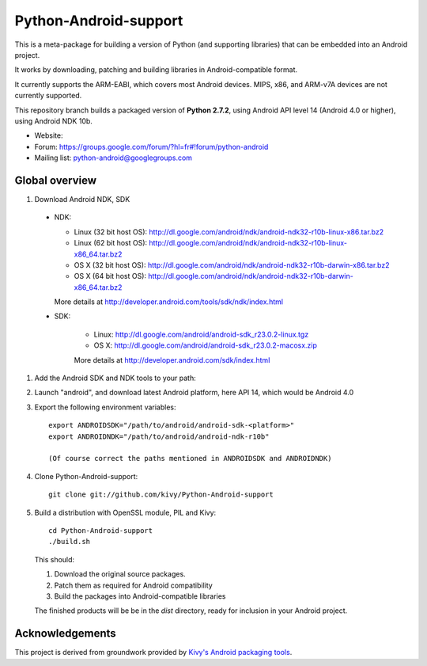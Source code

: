 Python-Android-support
======================

This is a meta-package for building a version of Python (and supporting libraries)
that can be embedded into an Android project.

It works by downloading, patching and building libraries in Android-compatible
format.

It currently supports the ARM-EABI, which covers most Android devices. MIPS, x86,
and ARM-v7A devices are not currently supported.

This repository branch builds a packaged version of **Python 2.7.2**, using
Android API level 14 (Android 4.0 or higher), using Android NDK 10b.

- Website:
- Forum: https://groups.google.com/forum/?hl=fr#!forum/python-android
- Mailing list: python-android@googlegroups.com


Global overview
---------------

#. Download Android NDK, SDK

 * NDK:

   - Linux (32 bit host OS): http://dl.google.com/android/ndk/android-ndk32-r10b-linux-x86.tar.bz2
   - Linux (62 bit host OS): http://dl.google.com/android/ndk/android-ndk32-r10b-linux-x86_64.tar.bz2
   - OS X (32 bit host OS): http://dl.google.com/android/ndk/android-ndk32-r10b-darwin-x86.tar.bz2
   - OS X (64 bit host OS): http://dl.google.com/android/ndk/android-ndk32-r10b-darwin-x86_64.tar.bz2

   More details at http://developer.android.com/tools/sdk/ndk/index.html

 * SDK:

    - Linux: http://dl.google.com/android/android-sdk_r23.0.2-linux.tgz
    - OS X: http://dl.google.com/android/android-sdk_r23.0.2-macosx.zip

    More details at http://developer.android.com/sdk/index.html

#. Add the Android SDK and NDK tools to your path:

#. Launch "android", and download latest Android platform, here API 14, which would be Android 4.0

#. Export the following environment variables::

    export ANDROIDSDK="/path/to/android/android-sdk-<platform>"
    export ANDROIDNDK="/path/to/android/android-ndk-r10b"

    (Of course correct the paths mentioned in ANDROIDSDK and ANDROIDNDK)

#. Clone Python-Android-support::

    git clone git://github.com/kivy/Python-Android-support

#. Build a distribution with OpenSSL module, PIL and Kivy::

    cd Python-Android-support
    ./build.sh

   This should:

   1. Download the original source packages.
   2. Patch them as required for Android compatibility
   3. Build the packages into Android-compatible libraries

   The finished products will be be in the `dist` directory, ready for inclusion
   in your Android project.

Acknowledgements
----------------

This project is derived from groundwork provided by `Kivy's Android packaging tools`_.

.. _Kivy's Android packaging tools: http://python-for-android.rtfd.org/
